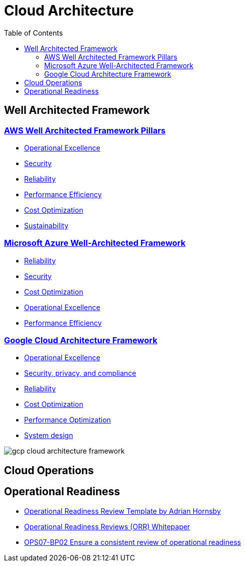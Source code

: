 = Cloud Architecture
:toc:
:imagesdir: ./images


== Well Architected Framework

=== https://aws.amazon.com/architecture/well-architected/?wa-lens-whitepapers.sort-by=item.additionalFields.sortDate&wa-lens-whitepapers.sort-order=desc&wa-guidance-whitepapers.sort-by=item.additionalFields.sortDate&wa-guidance-whitepapers.sort-order=desc[AWS Well Architected Framework Pillars]

- xref:AWS/Well-Architected-Framework/operations-excellence/index.adoc[Operational Excellence]
- https://docs.aws.amazon.com/wellarchitected/latest/security-pillar/welcome.html[Security]
- https://docs.aws.amazon.com/wellarchitected/latest/reliability-pillar/welcome.html[Reliability]
- https://docs.aws.amazon.com/wellarchitected/latest/performance-efficiency-pillar/welcome.html[Performance Efficiency]
- xref:AWS/Well-Architected-Framework/cost-optimization/README.adoc[Cost Optimization]
- https://docs.aws.amazon.com/wellarchitected/latest/sustainability-pillar/sustainability-pillar.html[Sustainability]

=== https://learn.microsoft.com/en-us/azure/architecture/framework/[Microsoft Azure Well-Architected Framework]

- https://learn.microsoft.com/en-us/azure/architecture/framework/#reliability[Reliability]
- https://learn.microsoft.com/en-us/azure/architecture/framework/#security[Security]
- https://learn.microsoft.com/en-us/azure/architecture/framework/#cost-optimization[Cost Optimization]
- https://learn.microsoft.com/en-us/azure/architecture/framework/#operational-excellence[Operational Excellence]
- https://learn.microsoft.com/en-us/azure/architecture/framework/#performance-efficiency[Performance Efficiency]

=== https://cloud.google.com/architecture/framework[Google Cloud Architecture Framework]

- https://cloud.google.com/architecture/framework/operational-excellence[Operational Excellence]
- https://cloud.google.com/architecture/framework/security[Security, privacy, and compliance]
- https://cloud.google.com/architecture/framework/reliability[Reliability]
- https://cloud.google.com/architecture/framework/cost-optimization[Cost Optimization]
- https://cloud.google.com/architecture/framework/performance-optimization[Performance Optimization]
- https://cloud.google.com/architecture/framework/system-design[System design]

image::gcp-cloud-architecture-framework.svg[]

== Cloud Operations

== Operational Readiness

- https://medium.com/the-cloud-architect/operational-readiness-review-template-e23a4bfd8d79[Operational Readiness Review Template by Adrian Hornsby]

- https://docs.aws.amazon.com/wellarchitected/latest/operational-readiness-reviews/wa-operational-readiness-reviews.html[Operational Readiness Reviews (ORR) Whitepaper]
- xref:AWS/Well-Architected-Framework/operations-excellence/prepare/OPS04-BP02.adoc[OPS07-BP02 Ensure a consistent review of operational readiness]